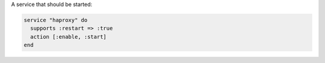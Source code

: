.. The contents of this file are included in multiple slide decks.
.. This file should not be changed in a way that hinders its ability to appear in multiple slide decks.


A service that should be started:

.. code-block:: ruby
       
   service "haproxy" do
     supports :restart => :true
     action [:enable, :start]
   end
